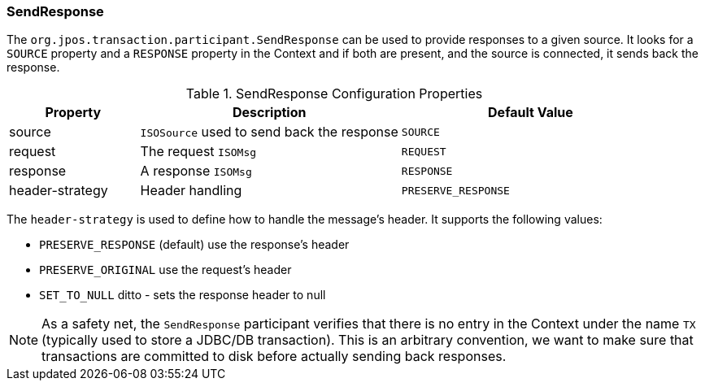 === SendResponse

The `org.jpos.transaction.participant.SendResponse` can be used
to provide responses to a given source. It looks for a `SOURCE`
property and a `RESPONSE` property in the Context and if both
are present, and the source is connected, it sends back the response.

.SendResponse Configuration Properties
[cols="1,2,2", options="header"]
|=============================================================================
|Property  | Description                                 | Default Value
|source    | `ISOSource` used to send back the response  | `SOURCE` 
|request   | The request `ISOMsg`                        | `REQUEST` 
|response  | A response `ISOMsg`                         | `RESPONSE` 
|header-strategy | Header handling                       | `PRESERVE_RESPONSE`
|=============================================================================

The `header-strategy` is used to define how to handle the message's header.
It supports the following values:

* `PRESERVE_RESPONSE` (default) use the response's header
* `PRESERVE_ORIGINAL` use the request's header
* `SET_TO_NULL` ditto - sets the response header to null

[NOTE]
======
As a safety net, the `SendResponse` participant verifies that there is
no entry in the Context under the name `TX` (typically used to store a
JDBC/DB transaction). This is an arbitrary convention, we want to make
sure that transactions are committed to disk before actually sending
back responses.
======

